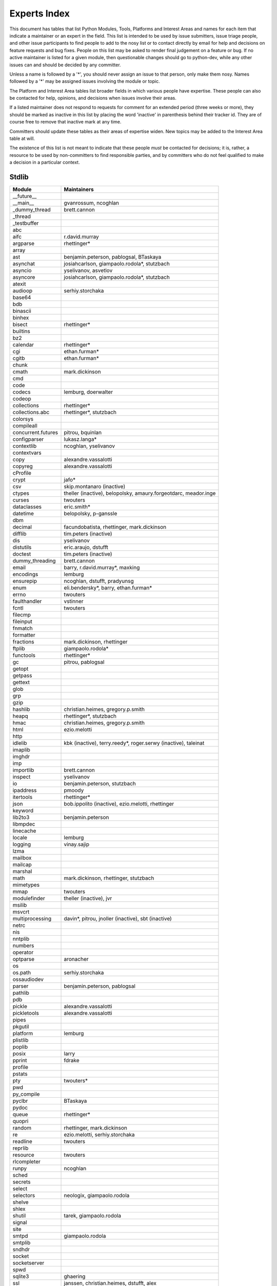 .. _experts:

Experts Index
=============

This document has tables that list Python Modules, Tools, Platforms and
Interest Areas and names for each item that indicate a maintainer or an
expert in the field.  This list is intended to be used by issue submitters,
issue triage people, and other issue participants to find people to add to
the nosy list or to contact directly by email for help and decisions on
feature requests and bug fixes.  People on this list may be asked to render
final judgement on a feature or bug.  If no active maintainer is listed for
a given module, then questionable changes should go to python-dev, while
any other issues can and should be decided by any committer.

Unless a name is followed by a '*', you should never assign an issue to
that person, only make them nosy.  Names followed by a '*' may be assigned
issues involving the module or topic.

.. TODO document automatic assignment/nosy: people need not add them manually

The Platform and Interest Area tables list broader fields in which various
people have expertise.  These people can also be contacted for help,
opinions, and decisions when issues involve their areas.

If a listed maintainer does not respond to requests for comment for an
extended period (three weeks or more), they should be marked as inactive
in this list by placing the word 'inactive' in parenthesis behind their
tracker id.  They are of course free to remove that inactive mark at
any time.

Committers should update these tables as their areas of expertise widen.
New topics may be added to the Interest Area table at will.

The existence of this list is not meant to indicate that these people
*must* be contacted for decisions; it is, rather, a resource to be used
by non-committers to find responsible parties, and by committers who do
not feel qualified to make a decision in a particular context.


Stdlib
------
====================  =============================================
Module                Maintainers
====================  =============================================
__future__
__main__              gvanrossum, ncoghlan
_dummy_thread         brett.cannon
_thread
_testbuffer
abc
aifc                  r.david.murray
argparse              rhettinger*
array
ast                   benjamin.peterson, pablogsal, BTaskaya
asynchat              josiahcarlson, giampaolo.rodola*, stutzbach
asyncio               yselivanov, asvetlov
asyncore              josiahcarlson, giampaolo.rodola*, stutzbach
atexit
audioop               serhiy.storchaka
base64
bdb
binascii
binhex
bisect                rhettinger*
builtins
bz2
calendar              rhettinger*
cgi                   ethan.furman*
cgitb                 ethan.furman*
chunk
cmath                 mark.dickinson
cmd
code
codecs                lemburg, doerwalter
codeop
collections           rhettinger*
collections.abc       rhettinger*, stutzbach
colorsys
compileall
concurrent.futures    pitrou, bquinlan
configparser          lukasz.langa*
contextlib            ncoghlan, yselivanov
contextvars
copy                  alexandre.vassalotti
copyreg               alexandre.vassalotti
cProfile
crypt                 jafo*
csv                   skip.montanaro (inactive)
ctypes                theller (inactive), belopolsky, amaury.forgeotdarc,
                      meador.inge
curses                twouters
dataclasses           eric.smith*
datetime              belopolsky, p-ganssle
dbm
decimal               facundobatista, rhettinger, mark.dickinson
difflib               tim.peters (inactive)
dis                   yselivanov
distutils             eric.araujo, dstufft
doctest               tim.peters (inactive)
dummy_threading       brett.cannon
email                 barry, r.david.murray*, maxking
encodings             lemburg
ensurepip             ncoghlan, dstufft, pradyunsg
enum                  eli.bendersky*, barry, ethan.furman*
errno                 twouters
faulthandler          vstinner
fcntl                 twouters
filecmp
fileinput
fnmatch
formatter
fractions             mark.dickinson, rhettinger
ftplib                giampaolo.rodola*
functools             rhettinger*
gc                    pitrou, pablogsal
getopt
getpass
gettext
glob
grp
gzip
hashlib               christian.heimes, gregory.p.smith
heapq                 rhettinger*, stutzbach
hmac                  christian.heimes, gregory.p.smith
html                  ezio.melotti
http
idlelib               kbk (inactive), terry.reedy*, roger.serwy (inactive),
                      taleinat
imaplib
imghdr
imp
importlib             brett.cannon
inspect               yselivanov
io                    benjamin.peterson, stutzbach
ipaddress             pmoody
itertools             rhettinger*
json                  bob.ippolito (inactive), ezio.melotti, rhettinger
keyword
lib2to3               benjamin.peterson
libmpdec
linecache
locale                lemburg
logging               vinay.sajip
lzma
mailbox
mailcap
marshal
math                  mark.dickinson, rhettinger, stutzbach
mimetypes
mmap                  twouters
modulefinder          theller (inactive), jvr
msilib
msvcrt
multiprocessing       davin*, pitrou, jnoller (inactive), sbt (inactive)
netrc
nis
nntplib
numbers
operator
optparse              aronacher
os
os.path               serhiy.storchaka
ossaudiodev
parser                benjamin.peterson, pablogsal
pathlib
pdb
pickle                alexandre.vassalotti
pickletools           alexandre.vassalotti
pipes
pkgutil
platform              lemburg
plistlib
poplib
posix                 larry
pprint                fdrake
profile
pstats
pty                   twouters*
pwd
py_compile
pyclbr                BTaskaya
pydoc
queue                 rhettinger*
quopri
random                rhettinger, mark.dickinson
re                    ezio.melotti, serhiy.storchaka
readline              twouters
reprlib
resource              twouters
rlcompleter
runpy                 ncoghlan
sched
secrets
select
selectors             neologix, giampaolo.rodola
shelve
shlex
shutil                tarek, giampaolo.rodola
signal
site
smtpd                 giampaolo.rodola
smtplib
sndhdr
socket
socketserver
spwd
sqlite3               ghaering
ssl                   janssen, christian.heimes, dstufft, alex
stat                  christian.heimes
statistics            steven.daprano, rhettinger
string
stringprep
struct                mark.dickinson, meador.inge
subprocess            astrand (inactive), giampaolo.rodola
sunau
symbol
symtable              benjamin.peterson
sys
sysconfig             tarek
syslog                jafo*
tabnanny              tim.peters (inactive)
tarfile               lars.gustaebel
telnetlib
tempfile
termios               twouters
test                  ezio.melotti
textwrap
threading             pitrou
time                  belopolsky, p-ganssle
timeit
tkinter               gpolo, serhiy.storchaka
token
tokenize              meador.inge
trace                 belopolsky
traceback             iritkatriel
tracemalloc           vstinner
tty                   twouters*
turtle                gregorlingl, willingc
types                 yselivanov
typing                gvanrossum, kj
unicodedata           lemburg, ezio.melotti
unittest              michael.foord*, ezio.melotti, rbcollins
unittest.mock         michael.foord*
urllib                orsenthil
uu
uuid
venv                  vinay.sajip
warnings
wave
weakref               fdrake
webbrowser
winreg                stutzbach
winsound
wsgiref               pje
xdrlib
xml.dom
xml.dom.minidom
xml.dom.pulldom
xml.etree             eli.bendersky*, scoder
xml.parsers.expat
xml.sax
xml.sax.handler
xml.sax.saxutils
xml.sax.xmlreader
xmlrpc
zipapp                paul.moore
zipfile               alanmcintyre, serhiy.storchaka, twouters
zipimport             twouters*
zlib                  twouters
====================  =============================================


Tools
-----
==================  ===========
Tool                Maintainers
==================  ===========
Argument Clinic     larry
PEG Generator       gvanrossum, pablogsal, lys.nikolaou
==================  ===========


Platforms
---------
===================   ===========
Platform              Maintainers
===================   ===========
AIX                   David.Edelsohn
Cygwin                jlt63, stutzbach
FreeBSD
HP-UX
Linux
Mac OS X              ronaldoussoren, ned.deily
NetBSD1
OS2/EMX               aimacintyre
Solaris/OpenIndiana   jcea
Windows               tim.golden, zach.ware, steve.dower, paul.moore
JVM/Java              frank.wierzbicki
===================   ===========


Miscellaneous
-------------
==================  ==========================================================
Interest Area       Maintainers
==================  ==========================================================
algorithms          rhettinger*
argument clinic     larry
ast/compiler        benjamin.peterson, brett.cannon, yselivanov, pablogsal, Mark.Shannon, BTaskaya, brandtbucher
autoconf/makefiles  twouters*
bsd
bug tracker         ezio.melotti
buildbots           zach.ware, pablogsal
bytecode            benjamin.peterson, yselivanov, Mark.Shannon, brandtbucher
context managers    ncoghlan
core workflow       mariatta
coverity scan       christian.heimes, brett.cannon, twouters
cryptography        gregory.p.smith, dstufft
data formats        mark.dickinson
database            lemburg
devguide            eric.araujo, ezio.melotti, willingc, mariatta
documentation       ezio.melotti, eric.araujo, mdk, willingc
emoji               mariatta
extension modules   petr.viktorin, ncoghlan
filesystem          giampaolo.rodola
f-strings           eric.smith*
GUI
i18n                lemburg, eric.araujo
import machinery    brett.cannon, ncoghlan, eric.snow
io                  benjamin.peterson, stutzbach
locale              lemburg
mathematics         mark.dickinson, lemburg, stutzbach, rhettinger
memory management   tim.peters, lemburg, twouters
memoryview
networking          giampaolo.rodola,
object model        benjamin.peterson, twouters
packaging           tarek, lemburg, alexis, eric.araujo, dstufft, paul.moore
pattern matching    brandtbucher*
peg parser          gvanrossum, pablogsal, lys.nikolaou
performance         brett.cannon, vstinner, serhiy.storchaka, yselivanov, rhettinger, Mark.Shannon, brandtbucher
pip                 ncoghlan, dstufft, paul.moore, Marcus.Smith, pradyunsg
py3 transition      benjamin.peterson
release management  tarek, lemburg, benjamin.peterson, barry,
                    gvanrossum, anthonybaxter, eric.araujo, ned.deily,
                    georg.brandl, mdk
str.format          eric.smith*
testing             michael.foord, ezio.melotti
test coverage
threads
time and dates      lemburg, belopolsky, p-ganssle
unicode             lemburg, ezio.melotti, benjamin.peterson,
version control     eric.araujo, ezio.melotti
==================  ==========================================================


Documentation Translations
--------------------------
=============  ============
Translation    Coordinator
=============  ============
French         mdk
Japanese       inada.naoki
Korean         flowdas
Bengali India  kushal.das
Hungarian      gbtami
Portuguese     rougeth
Chinese (TW)   mattwang44, josix
Chinese (CN)   zhsj
=============  ============
